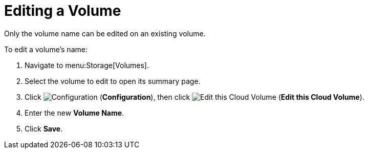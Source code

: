 [[editing_volumes]]
= Editing a Volume

Only the volume name can be edited on an existing volume.

To edit a volume's name:

. Navigate to menu:Storage[Volumes].
. Select the volume to edit to open its summary page.
. Click  image:1847.png[Configuration] (*Configuration*), then click image:volume-icon.png[Edit this Cloud Volume] (*Edit this Cloud Volume*). 
. Enter the new *Volume Name*.
. Click *Save*.
          
